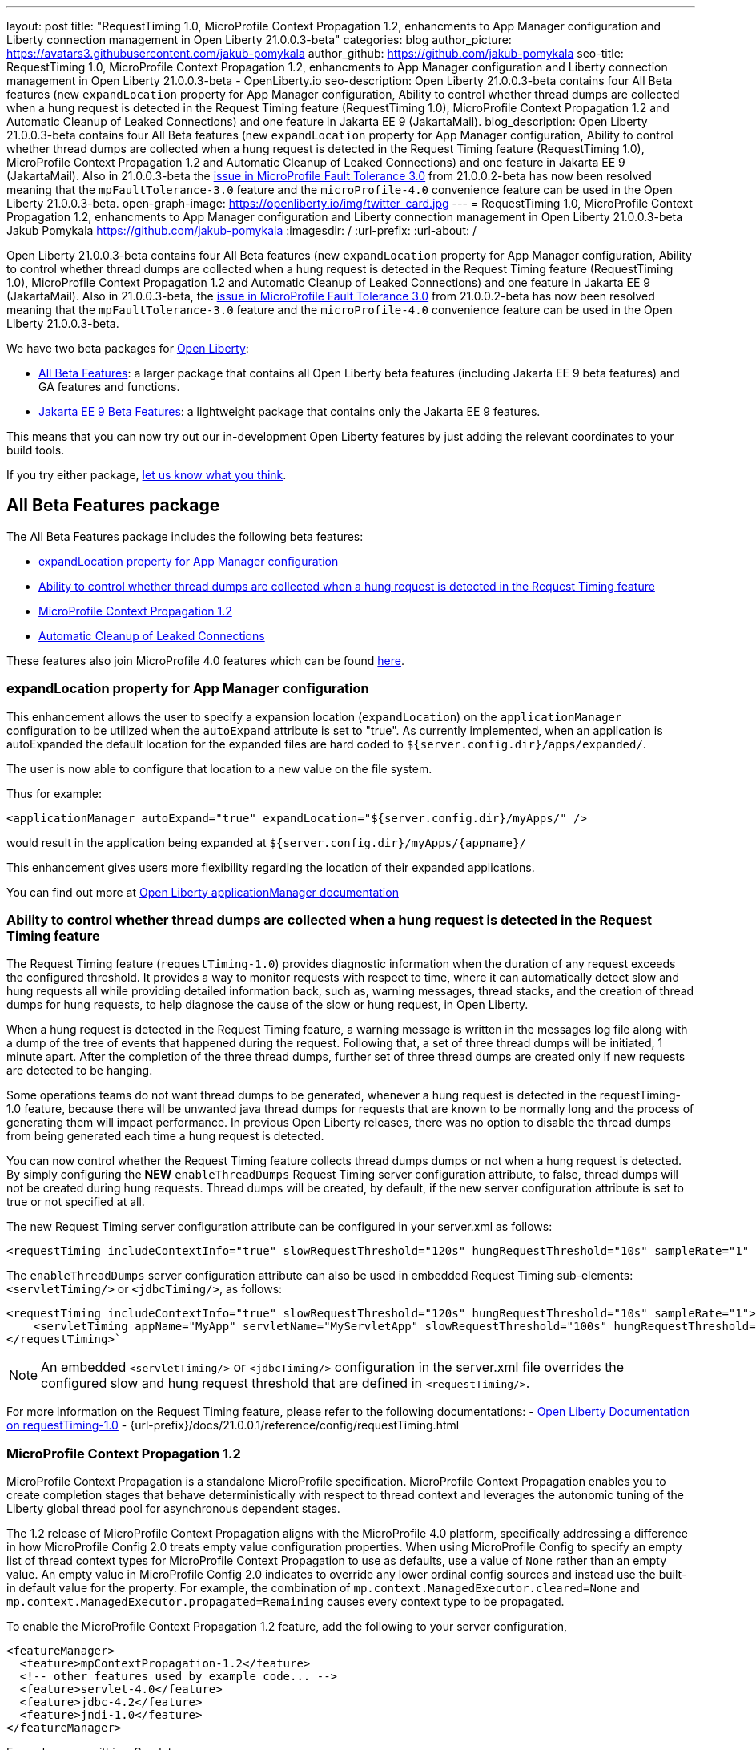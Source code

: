 ---
layout: post
title: "RequestTiming 1.0, MicroProfile Context Propagation 1.2, enhancments to App Manager configuration and Liberty connection management in Open Liberty 21.0.0.3-beta"
categories: blog
author_picture: https://avatars3.githubusercontent.com/jakub-pomykala
author_github: https://github.com/jakub-pomykala
seo-title: RequestTiming 1.0, MicroProfile Context Propagation 1.2, enhancments to App Manager configuration and Liberty connection management in Open Liberty 21.0.0.3-beta - OpenLiberty.io
seo-description: Open Liberty 21.0.0.3-beta contains four All Beta features (new `expandLocation` property for App Manager configuration, Ability to control whether thread dumps are collected when a hung request is detected in the Request Timing feature (RequestTiming 1.0), MicroProfile Context Propagation 1.2 and Automatic Cleanup of Leaked Connections) and one feature in Jakarta EE 9 (JakartaMail).
blog_description: Open Liberty 21.0.0.3-beta contains four All Beta features (new `expandLocation` property for App Manager configuration, Ability to control whether thread dumps are collected when a hung request is detected in the Request Timing feature (RequestTiming 1.0), MicroProfile Context Propagation 1.2 and Automatic Cleanup of Leaked Connections) and one feature in Jakarta EE 9 (JakartaMail). Also in 21.0.0.3-beta the link:https://github.com/OpenLiberty/open-liberty/issues/15649[issue in MicroProfile Fault Tolerance 3.0] from 21.0.0.2-beta has now been resolved meaning that the `mpFaultTolerance-3.0` feature and the `microProfile-4.0` convenience feature can be used in the Open Liberty 21.0.0.3-beta.
open-graph-image: https://openliberty.io/img/twitter_card.jpg
---
= RequestTiming 1.0, MicroProfile Context Propagation 1.2, enhancments to App Manager configuration and Liberty connection management in Open Liberty 21.0.0.3-beta
Jakub Pomykala <https://github.com/jakub-pomykala>
:imagesdir: /
:url-prefix:
:url-about: /


Open Liberty 21.0.0.3-beta contains four All Beta features (new `expandLocation` property for App Manager configuration, Ability to control whether thread dumps are collected when a hung request is detected in the Request Timing feature (RequestTiming 1.0), MicroProfile Context Propagation 1.2 and Automatic Cleanup of Leaked Connections) and one feature in Jakarta EE 9 (JakartaMail). Also in 21.0.0.3-beta, the link:https://github.com/OpenLiberty/open-liberty/issues/15649[issue in MicroProfile Fault Tolerance 3.0] from 21.0.0.2-beta has now been resolved meaning that the `mpFaultTolerance-3.0` feature and the `microProfile-4.0` convenience feature can be used in the Open Liberty 21.0.0.3-beta.

We have two beta packages for link:{url-about}[Open Liberty]:

* <<allbeta, All Beta Features>>: a larger package that contains all Open Liberty beta features (including Jakarta EE 9 beta features) and GA features and functions.
* <<jakarta, Jakarta EE 9 Beta Features>>: a lightweight package that contains only the Jakarta EE 9 features.

This means that you can now try out our in-development Open Liberty features by just adding the relevant coordinates to your build tools.

If you try either package, <<feedback, let us know what you think>>.
[#allbeta]
== All Beta Features package

The All Beta Features package includes the following beta features:

* <<expandLocation, expandLocation property for App Manager configuration>>
* <<requestTiming, Ability to control whether thread dumps are collected when a hung request is detected in the Request Timing feature>>
* <<MPContext, MicroProfile Context Propagation 1.2>>
* <<leakedConnections, Automatic Cleanup of Leaked Connections>>


These features also join MicroProfile 4.0 features which can be found link:https://openliberty.io/blog/2021/01/26/ee9-messaging-security-21002-beta.html#allbeta[here].

[#expandLocation]
=== expandLocation property for App Manager configuration

This enhancement allows the user to specify a expansion location (`expandLocation`) on the `applicationManager` configuration to be utilized when the `autoExpand` attribute is set to "true". As currently implemented, when an application is autoExpanded the default location for the expanded files are hard coded to `${server.config.dir}/apps/expanded/`.

The user is now able to configure that location to a new value on the file system. 

Thus for example:

[source, xml]
----
<applicationManager autoExpand="true" expandLocation="${server.config.dir}/myApps/" />
----

would result in the application being expanded at `${server.config.dir}/myApps/{appname}/`

This enhancement gives users more flexibility regarding the location of their expanded applications.

You can find out more at link:{url-prefix}/docs/20.0.0.12/reference/config/applicationManager.html[Open Liberty applicationManager documentation]


[#requestTiming]
=== Ability to control whether thread dumps are collected when a hung request is detected in the Request Timing feature

The Request Timing feature (`requestTiming-1.0`) provides diagnostic information when the duration of any request exceeds the configured threshold. It provides a way to monitor requests with respect to time, where it can automatically detect slow and hung requests all while providing detailed information back, such as, warning messages, thread stacks, and the creation of thread dumps for hung requests, to help diagnose the cause of the slow or hung request, in Open Liberty.

When a hung request is detected in the Request Timing feature, a warning message is written in the messages log file along with a dump of the tree of events that happened during the request. Following that, a set of three thread dumps will be initiated, 1 minute apart. After the completion of the three thread dumps, further set of three thread dumps are created only if new requests are detected to be hanging.

Some operations teams do not want thread dumps to be generated, whenever a hung request is detected in the requestTiming-1.0 feature, because there will be unwanted java thread dumps for requests that are known to be normally long and the process of generating them will impact performance. In previous Open Liberty releases, there was no option to disable the thread dumps from being generated each time a hung request is detected.

You can now control whether the Request Timing feature collects thread dumps dumps or not when a hung request is detected. By simply configuring the **NEW** `enableThreadDumps` Request Timing server configuration attribute, to false, thread dumps will not be created during hung requests. Thread dumps will be created, by default, if the new server configuration attribute is set to true or not specified at all.
   
The new Request Timing server configuration attribute can be configured in your server.xml as follows:

[source, xml]
----
<requestTiming includeContextInfo="true" slowRequestThreshold="120s" hungRequestThreshold="10s" sampleRate="1" enableThreadDumps="false"></requestTiming>`
----


The `enableThreadDumps` server configuration attribute can also be used in embedded Request Timing sub-elements: 
`<servletTiming/>` or `<jdbcTiming/>`, as follows:

[source, xml]
----
<requestTiming includeContextInfo="true" slowRequestThreshold="120s" hungRequestThreshold="10s" sampleRate="1">
    <servletTiming appName="MyApp" servletName="MyServletApp" slowRequestThreshold="100s" hungRequestThreshold="5s" enableThreadDumps="false"/>
</requestTiming>`
----

NOTE: An embedded `<servletTiming/>` or `<jdbcTiming/>` configuration in the server.xml file overrides the configured slow and hung request threshold that are defined in `<requestTiming/>`. 

For more information on the Request Timing feature, please refer to the following documentations:
- link:{url-prefix}/docs/21.0.0.1/reference/feature/requestTiming-1.0.html[Open Liberty Documentation on requestTiming-1.0]
- {url-prefix}/docs/21.0.0.1/reference/config/requestTiming.html

[MPContext]
=== MicroProfile Context Propagation 1.2

MicroProfile Context Propagation is a standalone MicroProfile specification. MicroProfile Context Propagation enables you to create completion stages that behave deterministically with respect to thread context and leverages the autonomic tuning of the Liberty global thread pool for asynchronous dependent stages.

The 1.2 release of MicroProfile Context Propagation aligns with the MicroProfile 4.0 platform, specifically addressing a difference in how MicroProfile Config 2.0 treats empty value configuration properties. When using MicroProfile Config to specify an empty list of thread context types for MicroProfile Context Propagation to use as defaults, use a value of `None` rather than an empty value. An empty value in MicroProfile Config 2.0 indicates to override any lower ordinal config sources and instead use the built-in default value for the property.  For example, the combination of `mp.context.ManagedExecutor.cleared=None` and `mp.context.ManagedExecutor.propagated=Remaining` causes every context type to be propagated.

To enable the MicroProfile Context Propagation 1.2 feature, add the following to your server configuration,

[source, xml]
----
<featureManager>
  <feature>mpContextPropagation-1.2</feature>
  <!-- other features used by example code... -->
  <feature>servlet-4.0</feature>
  <feature>jdbc-4.2</feature>
  <feature>jndi-1.0</feature>
</featureManager>
----

Example usage within a Servlet:

[source, java]
----
private ManagedExecutor executor;

public void init(ServletConfig config) throws ServletException {
    executor = ManagedExecutor.builder()
                .propagated(ThreadContext.APPLICATION)
                .cleared(ThreadContext.ALL_REMAINING)
                .build();
}

public void destroy() {
    executor.shutdownNow();
}

public void doGet(HttpServletRequest req, HttpServletResponse resp)
    throws ServletException, IOException {
    ...
    executor.copy(unmanagedCompletionStage).thenAcceptAsync(value -> {
        // requires java:comp namespace of the application,
        DataSource ds = InitialContext.doLookup("java:comp/env/jdbc/ds");
        ...
    });
}
----

Find out more: 

* link:https://download.eclipse.org/microprofile/microprofile-context-propagation-1.2-RC1/microprofile-context-propagation-spec-1.2-RC1.html[The MicroProfile Context Propagation 1.2 Release Candidate 1 specification]
* link:https://download.eclipse.org/microprofile/microprofile-context-propagation-1.2-RC1/apidocs/[The MicroProfile Context Propagation 1.2 JavaDoc]

[#leakedConnections]
=== Automatic Cleanup of Leaked Connections

Liberty connection management is enhanced with the ability to automatically detect and close unsharable connections that are left open by the application across the end of a request.

Occasionally, application code might forget to close an unsharable connection that it obtains, which prevents the connection from being returned to the connection pool for use by other requests. Over time, these leaked connections can degrade performance and eventually exhaust the connection pool.  Liberty connection management now has the ability to detect and automatically close these leaked connections to prevent this from happening.

To take advantage of this new capability, configure one of the Liberty features that leverages the `connectionManager` element. For example, JDBC:

[source, xml]
----
<featureManager>
  <feature>jdbc-4.2</feature>
  <feature>jndi-1.0</feature>
  <!-- more features -->
</featureManager>
----

Configure connection managers for your data sources to enable the new `autoCloseConnections` attribute,

[source, xml]
----
<dataSource id="DefaultDataSource">
  <connectionManager maxPoolSize="10" autoCloseConnections="true"/>
    <jdbcDriver libraryRef="PostgreSQL"/>
    <properties.postgresql databaseName="TESTDB" serverName="localhost" portNumber="5432"/>
</dataSource>

<library id="PostgreSQL">
    <file name="/usr/local/postgresql/postgresql-42.2.18.jar"/>
</library>
----

Find out more:

* link:https://openliberty.io/docs/21.0.0.3/reference/config/connectionManager.html[connectionManager config documentation]

=== Try it now 

To try out these features, just update your build tools to pull the Open Liberty All Beta Features package instead of the main release. The beta works with Java SE 15, Java SE 11, or Java SE 8.

If you're using link:{url-prefix}/guides/maven-intro.html[Maven], here are the coordinates:

[source,xml]
----
<dependency>
  <groupId>io.openliberty.beta</groupId>
  <artifactId>openliberty-runtime</artifactId>
  <version>20.0.0.3-beta</version>
  <type>pom</type>
</dependency>
----

Or for link:{url-prefix}/guides/gradle-intro.html[Gradle]:

[source,gradle]
----
dependencies {
    libertyRuntime group: 'io.openliberty.beta', name: 'openliberty-runtime', version: '[20.0.0.3-beta,)'
}
----

Or take a look at our link:{url-prefix}/downloads/#runtime_betas[Downloads page].

[#jakarta]
== Jakarta EE 9 Beta Features package

The main change visible to developers in Jakarta EE is the names of packages changing to accomodate the new `jakarta.*` namespace. In this Open Liberty beta, we have a number of new API Release Candidates to join the expanding library of supported Jakarta packages.

This Open Liberty beta introduces the following Jakarta EE 9 feature which now possess it's all-new Jakarta EE 9 package name:

* <<mail, JakartaMail (`mail-2.0`)>>

This feature joins the Jakarta EE 9 features in link:https://openliberty.io/blog/2021/01/26/ee9-messaging-security-21002-beta.html#jakarta[Open Liberty 21.0.0.2-beta Jakarta functions].

[#mail]
=== JakartaMail

The Java EE framework has been migrated to the open source Eclipse Jakarta EE Project. As part of this migration JavaMail version 1.6 has been migrated to JakartaMail 2.0. The API package names for the classes previously found under the javax.mail have been migrated to jakarta.mail. 

The Jakarta mail API as described by the Jakarta Mail FAQ “The Jakarta Mail API is a set of abstract APIs that model a mail system. (Jakarta Mail was previously known as JavaMail.) The API provides a platform independent and protocol independent framework to build Java technology based email client applications. The Jakarta Mail API provides facilities for reading and sending email. Service providers implement particular protocols. Several service providers are included with the Jakarta Mail API package; others are available separately. The Jakarta Mail API is implemented as a Java optional package that can be used on JDK 1.4 and later on any operating system. The Jakarta Mail API is also a required part of the Jakarta EE Platform and the Java Platform, Enterprise Edition (Java EE).”

Configuring mail sessions works basically the same as with the Liberty Feature JavaMail-1.5 and JavaMail-1.6. They can be configured using the API, or through the server.xml 

Below is an example of a SMTP Mail session configured through the server.xml:

[source, xml]
----
<featureManager>
  <feature>mail-2.0</feature>
  <feature>jndi-1.0</feature>
</featureManager>

<mailSession>
      <mailSessionID>testSMTPMailSession</mailSessionID>
      <jndiName>TestingApp/SMTPMailSessionServlet/testSMTPMailSession</jndiName>
      <description>mailSession for testing SMTP protocol</description>
      <transportProtocol>smtp</transportProtocol>
      <host>localhost</host>
      <user>somuser@someemailserver.com</user>
      <password>usersPassword</password>
      <from>someuser@someemailserver.com</from>
      <property name="mail.smtp.host" value="localhost" \>
      <property name="mail.smtp.port" value="3025" \>
  </mailSession> 
----

Find out more:

* link:https://eclipse-ee4j.github.io/mail/[Jakarta mail]
* link:https://www.ibm.com/support/knowledgecenter/SSEQTP_liberty/com.ibm.websphere.wlp.doc/ae/twlp_admin_javamail.html[Administering on liberty substitute JavaMail-1.5 with mail-2.0]

Enable the Jakarta EE 9 beta features in your app's `server.xml`. You can enable the individual features you want or you can just add the Jakarta EE 9 convenience feature to enable all of the Jakarta EE 9 beta features at once:

[source, xml]
----
  <featureManager>
    <feature>jakartaee-9.0</feature>
  </featureManager>
----

Or you can add the Web Profile convenience feature to enable all of the Jakarta EE 9 Web Profile beta features at once:

[source, xml]
----
  <featureManager>
    <feature>webProfile-9.0</feature>
  </featureManager>
----

=== Try it now

To try out these Jakarta EE 9 features on Open Liberty in a lightweight package, just update your build tools to pull the Open Liberty Jakarta EE 9 Beta Features package instead of the main release. The beta works with Java SE 15, Java SE 11, or Java SE 8.

If you're using link:{url-prefix}/guides/maven-intro.html[Maven], here are the coordinates:

[source,xml]
----
<dependency>
    <groupId>io.openliberty.beta</groupId>
    <artifactId>openliberty-jakartaee9</artifactId>
    <version>20.0.0.3-beta</version>
    <type>zip</type>
</dependency>
----

Or for link:{url-prefix}/guides/gradle-intro.html[Gradle]:

[source,gradle]
----
dependencies {
    libertyRuntime group: 'io.openliberty.beta', name: 'openliberty-jakartaee9', version: '[20.0.0.3-beta,)'
}
----

Or take a look at our link:{url-prefix}/downloads/#runtime_betas[Downloads page].


[#feedback]
== Your feedback is welcomed

Let us know what you think on link:https://groups.io/g/openliberty[our mailing list]. If you hit a problem, link:https://stackoverflow.com/questions/tagged/open-liberty[post a question on StackOverflow]. If you hit a bug, link:https://github.com/OpenLiberty/open-liberty/issues[please raise an issue].


